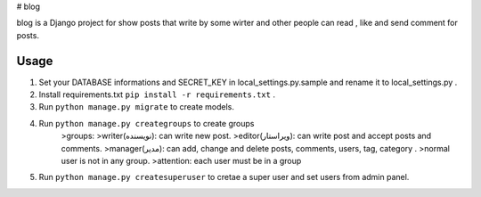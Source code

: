 # blog

blog is a Django project for show posts that write by some wirter and
other people can read , like and send comment for posts.

Usage
-----------

1. Set your DATABASE informations and SECRET_KEY in local_settings.py.sample and rename it to local_settings.py .

2. Install requirements.txt ``pip install -r requirements.txt`` .

3. Run ``python manage.py migrate`` to create models.

4. Run ``python manage.py creategroups`` to create groups
    >groups:
    >writer(نویسنده): can write new post.
    >editor(ویراستار): can write post and accept posts and comments.
    >manager(مدیر): can add, change and delete posts, comments, users, tag, category .
    >normal user is not in any group.
    >attention: each user must be in a group

5. Run ``python manage.py createsuperuser`` to cretae a super user and set users from admin panel.